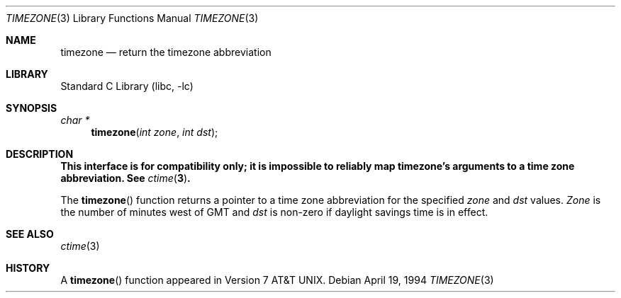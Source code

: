 .\" Copyright (c) 1991, 1993
.\"	The Regents of the University of California.  All rights reserved.
.\"
.\" Redistribution and use in source and binary forms, with or without
.\" modification, are permitted provided that the following conditions
.\" are met:
.\" 1. Redistributions of source code must retain the above copyright
.\"    notice, this list of conditions and the following disclaimer.
.\" 2. Redistributions in binary form must reproduce the above copyright
.\"    notice, this list of conditions and the following disclaimer in the
.\"    documentation and/or other materials provided with the distribution.
.\" 3. All advertising materials mentioning features or use of this software
.\"    must display the following acknowledgement:
.\"	This product includes software developed by the University of
.\"	California, Berkeley and its contributors.
.\" 4. Neither the name of the University nor the names of its contributors
.\"    may be used to endorse or promote products derived from this software
.\"    without specific prior written permission.
.\"
.\" THIS SOFTWARE IS PROVIDED BY THE REGENTS AND CONTRIBUTORS ``AS IS'' AND
.\" ANY EXPRESS OR IMPLIED WARRANTIES, INCLUDING, BUT NOT LIMITED TO, THE
.\" IMPLIED WARRANTIES OF MERCHANTABILITY AND FITNESS FOR A PARTICULAR PURPOSE
.\" ARE DISCLAIMED.  IN NO EVENT SHALL THE REGENTS OR CONTRIBUTORS BE LIABLE
.\" FOR ANY DIRECT, INDIRECT, INCIDENTAL, SPECIAL, EXEMPLARY, OR CONSEQUENTIAL
.\" DAMAGES (INCLUDING, BUT NOT LIMITED TO, PROCUREMENT OF SUBSTITUTE GOODS
.\" OR SERVICES; LOSS OF USE, DATA, OR PROFITS; OR BUSINESS INTERRUPTION)
.\" HOWEVER CAUSED AND ON ANY THEORY OF LIABILITY, WHETHER IN CONTRACT, STRICT
.\" LIABILITY, OR TORT (INCLUDING NEGLIGENCE OR OTHERWISE) ARISING IN ANY WAY
.\" OUT OF THE USE OF THIS SOFTWARE, EVEN IF ADVISED OF THE POSSIBILITY OF
.\" SUCH DAMAGE.
.\"
.\"	@(#)timezone.3	8.2 (Berkeley) 4/19/94
.\" $FreeBSD: src/lib/libc/gen/timezone.3,v 1.4.2.3 2000/12/08 13:49:24 ru Exp $
.\" $DragonFly: src/lib/libcr/gen/Attic/timezone.3,v 1.2 2003/06/17 04:26:42 dillon Exp $
.\"
.Dd April 19, 1994
.Dt TIMEZONE 3
.Os
.Sh NAME
.Nm timezone
.Nd return the timezone abbreviation
.Sh LIBRARY
.Lb libc
.Sh SYNOPSIS
.Ft char *
.Fn timezone "int zone" "int dst"
.Sh DESCRIPTION
.Bf Sy
This interface is for compatibility only; it is impossible to reliably
map timezone's arguments to a time zone abbreviation.
See
.Xr ctime 3 .
.Ef
.Pp
The
.Fn timezone
function returns a pointer to a time zone abbreviation for the specified
.Ar zone
and
.Ar dst
values.
.Ar Zone
is the number of minutes west of GMT and
.Ar dst
is non-zero if daylight savings time is in effect.
.Sh SEE ALSO
.Xr ctime 3
.Sh HISTORY
A
.Fn timezone
function appeared in
.At v7 .
